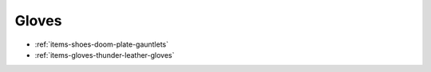 Gloves
======

* :ref:`items-shoes-doom-plate-gauntlets`
* :ref:`items-gloves-thunder-leather-gloves`

